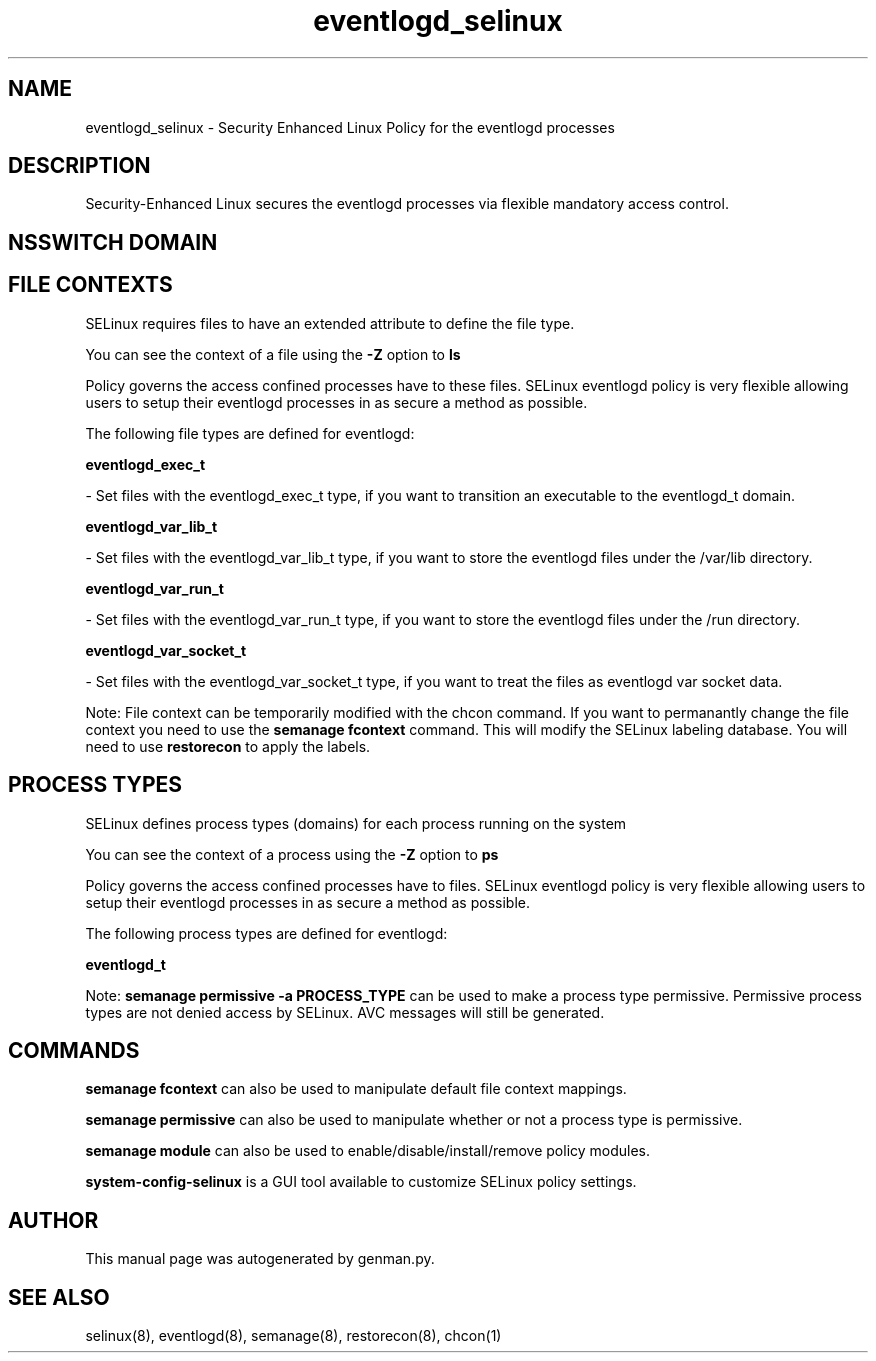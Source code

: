 .TH  "eventlogd_selinux"  "8"  "eventlogd" "dwalsh@redhat.com" "eventlogd SELinux Policy documentation"
.SH "NAME"
eventlogd_selinux \- Security Enhanced Linux Policy for the eventlogd processes
.SH "DESCRIPTION"

Security-Enhanced Linux secures the eventlogd processes via flexible mandatory access
control.  

.SH NSSWITCH DOMAIN

.SH FILE CONTEXTS
SELinux requires files to have an extended attribute to define the file type. 
.PP
You can see the context of a file using the \fB\-Z\fP option to \fBls\bP
.PP
Policy governs the access confined processes have to these files. 
SELinux eventlogd policy is very flexible allowing users to setup their eventlogd processes in as secure a method as possible.
.PP 
The following file types are defined for eventlogd:


.EX
.PP
.B eventlogd_exec_t 
.EE

- Set files with the eventlogd_exec_t type, if you want to transition an executable to the eventlogd_t domain.


.EX
.PP
.B eventlogd_var_lib_t 
.EE

- Set files with the eventlogd_var_lib_t type, if you want to store the eventlogd files under the /var/lib directory.


.EX
.PP
.B eventlogd_var_run_t 
.EE

- Set files with the eventlogd_var_run_t type, if you want to store the eventlogd files under the /run directory.


.EX
.PP
.B eventlogd_var_socket_t 
.EE

- Set files with the eventlogd_var_socket_t type, if you want to treat the files as eventlogd var socket data.


.PP
Note: File context can be temporarily modified with the chcon command.  If you want to permanantly change the file context you need to use the 
.B semanage fcontext 
command.  This will modify the SELinux labeling database.  You will need to use
.B restorecon
to apply the labels.

.SH PROCESS TYPES
SELinux defines process types (domains) for each process running on the system
.PP
You can see the context of a process using the \fB\-Z\fP option to \fBps\bP
.PP
Policy governs the access confined processes have to files. 
SELinux eventlogd policy is very flexible allowing users to setup their eventlogd processes in as secure a method as possible.
.PP 
The following process types are defined for eventlogd:

.EX
.B eventlogd_t 
.EE
.PP
Note: 
.B semanage permissive -a PROCESS_TYPE 
can be used to make a process type permissive. Permissive process types are not denied access by SELinux. AVC messages will still be generated.

.SH "COMMANDS"
.B semanage fcontext
can also be used to manipulate default file context mappings.
.PP
.B semanage permissive
can also be used to manipulate whether or not a process type is permissive.
.PP
.B semanage module
can also be used to enable/disable/install/remove policy modules.

.PP
.B system-config-selinux 
is a GUI tool available to customize SELinux policy settings.

.SH AUTHOR	
This manual page was autogenerated by genman.py.

.SH "SEE ALSO"
selinux(8), eventlogd(8), semanage(8), restorecon(8), chcon(1)
